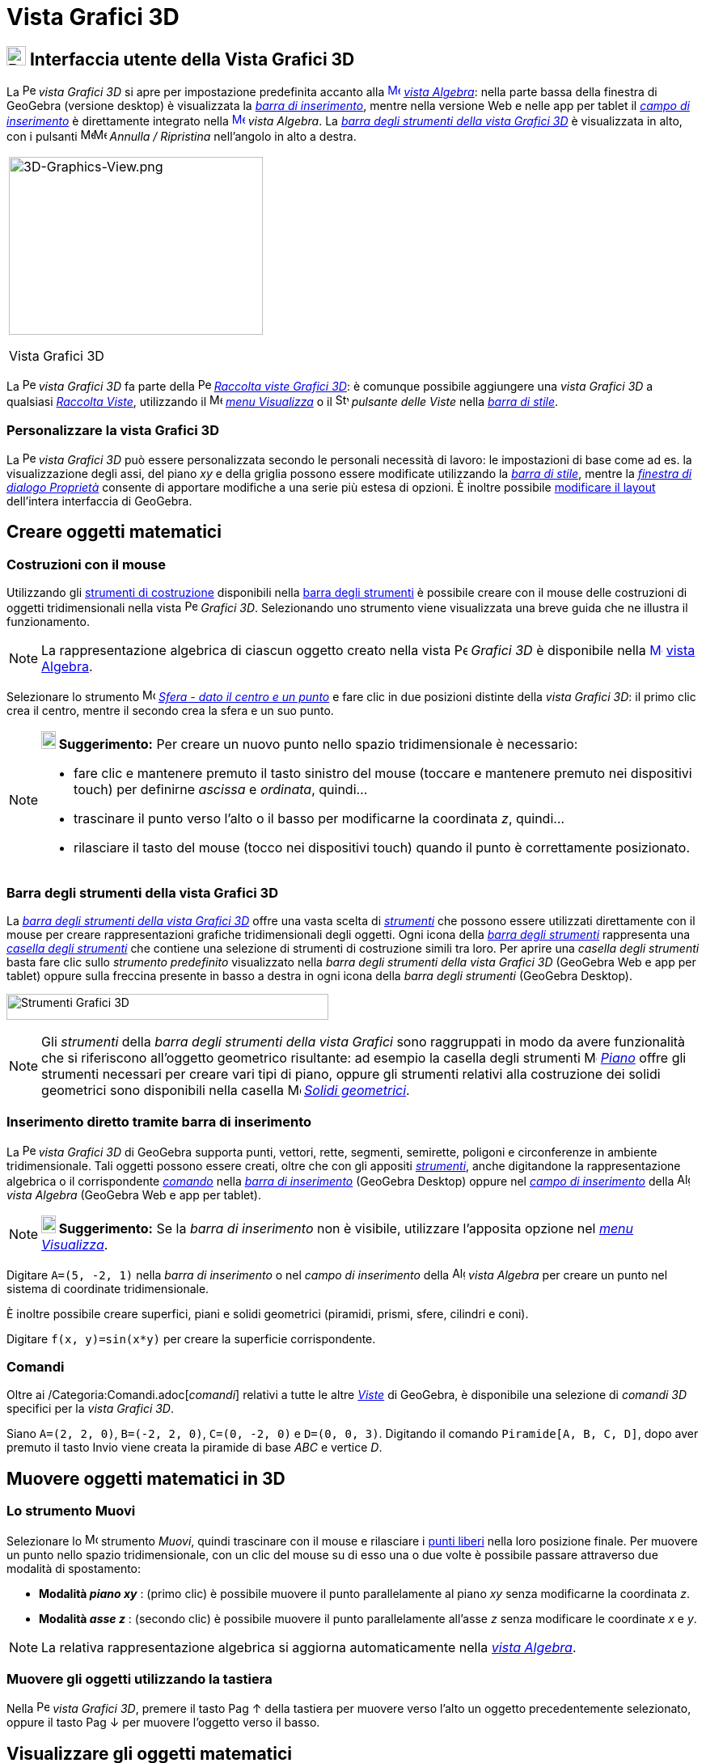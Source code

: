 = Vista Grafici 3D

== [#Interfaccia_utente_della_Vista_Grafici_3D]#image:24px-Perspectives_algebra_3Dgraphics.svg.png[Perspectives algebra 3Dgraphics.svg,width=24,height=24] Interfaccia utente della Vista Grafici 3D#

La image:16px-Perspectives_algebra_3Dgraphics.svg.png[Perspectives algebra 3Dgraphics.svg,width=16,height=16] _vista
Grafici 3D_ si apre per impostazione predefinita accanto alla
xref:/Vista_Algebra.adoc[image:16px-Menu_view_algebra.svg.png[Menu view algebra.svg,width=16,height=16]]
_xref:/Vista_Algebra.adoc[vista Algebra]_: nella parte bassa della finestra di GeoGebra (versione desktop) è
visualizzata la _xref:/Barra_di_inserimento.adoc[barra di inserimento]_, mentre nella versione Web e nelle app per
tablet il _xref:/Barra_di_inserimento.adoc[campo di inserimento]_ è direttamente integrato nella
xref:/Vista_Algebra.adoc[image:16px-Menu_view_algebra.svg.png[Menu view algebra.svg,width=16,height=16]] _vista
Algebra_. La xref:/tools/Strumenti_Grafici_3D.adoc[_barra degli strumenti della vista Grafici 3D_] è visualizzata in
alto, con i pulsanti
image:16px-Menu-edit-undo.svg.png[Menu-edit-undo.svg,width=16,height=16]image:16px-Menu-edit-redo.svg.png[Menu-edit-redo.svg,width=16,height=16]
_Annulla / Ripristina_ nell'angolo in alto a destra.

[width="100%",cols="100%",]
|===
a|
image:314px-3D-Graphics-View.png[3D-Graphics-View.png,width=314,height=220]

Vista Grafici 3D

|===

La image:16px-Perspectives_algebra_3Dgraphics.svg.png[Perspectives algebra 3Dgraphics.svg,width=16,height=16] _vista
Grafici 3D_ fa parte della image:16px-Perspectives_algebra_3Dgraphics.svg.png[Perspectives algebra
3Dgraphics.svg,width=16,height=16] xref:/Raccolta_Viste.adoc[_Raccolta viste Grafici 3D_]: è comunque possibile
aggiungere una _vista Grafici 3D_ a qualsiasi xref:/Raccolta_Viste.adoc[_Raccolta Viste_], utilizzando il
image:16px-Menu-view.svg.png[Menu-view.svg,width=16,height=16] _xref:/Menu_Visualizza.adoc[menu Visualizza]_ o il
image:16px-Stylingbar_dots.svg.png[Stylingbar dots.svg,width=16,height=16] _pulsante delle Viste_ nella
xref:/Barra_di_stile.adoc[_barra di stile_].

=== [#Personalizzare_la_vista_Grafici_3D]#Personalizzare la vista Grafici 3D#

La image:16px-Perspectives_algebra_3Dgraphics.svg.png[Perspectives algebra 3Dgraphics.svg,width=16,height=16] _vista
Grafici 3D_ può essere personalizzata secondo le personali necessità di lavoro: le impostazioni di base come ad es. la
visualizzazione degli assi, del piano _xy_ e della griglia possono essere modificate utilizzando la
xref:/Barra_di_stile.adoc[_barra di stile_], mentre la _xref:/Finestra_di_dialogo_Propriet%C3%A0.adoc[finestra di
dialogo Proprietà]_ consente di apportare modifiche a una serie più estesa di opzioni. È inoltre possibile
xref:/Confronto_tra_le_diverse_versioni_di_GeoGebra.adoc[modificare il layout] dell'intera interfaccia di GeoGebra.

== [#Creare_oggetti_matematici]#Creare oggetti matematici#

=== [#Costruzioni_con_il_mouse]#Costruzioni con il mouse#

Utilizzando gli xref:/Strumenti.adoc[strumenti di costruzione] disponibili nella xref:/Vista_Grafici_3D.adoc[barra degli
strumenti] è possibile creare con il mouse delle costruzioni di oggetti tridimensionali nella vista
image:16px-Perspectives_algebra_3Dgraphics.svg.png[Perspectives algebra 3Dgraphics.svg,width=16,height=16] _Grafici 3D_.
Selezionando uno strumento viene visualizzata una breve guida che ne illustra il funzionamento.

[NOTE]
====

La rappresentazione algebrica di ciascun oggetto creato nella vista
image:16px-Perspectives_algebra_3Dgraphics.svg.png[Perspectives algebra 3Dgraphics.svg,width=16,height=16] _Grafici 3D_
è disponibile nella xref:/Vista_Algebra.adoc[image:16px-Menu_view_algebra.svg.png[Menu view
algebra.svg,width=16,height=16]] xref:/Vista_Algebra.adoc[vista Algebra].

====

[EXAMPLE]
====

Selezionare lo strumento image:16px-Mode_sphere2.svg.png[Mode sphere2.svg,width=16,height=16]
_xref:/tools/Strumento_Sfera_dato_il_centro_e_un_punto.adoc[Sfera - dato il centro e un punto]_ e fare clic in due
posizioni distinte della _vista Grafici 3D_: il primo clic crea il centro, mentre il secondo crea la sfera e un suo
punto.

====

[NOTE]
====

*image:18px-Bulbgraph.png[Note,title="Note",width=18,height=22] Suggerimento:* Per creare un nuovo punto nello spazio
tridimensionale è necessario:

* fare clic e mantenere premuto il tasto sinistro del mouse (toccare e mantenere premuto nei dispositivi touch) per
definirne _ascissa_ e _ordinata_, quindi...
* trascinare il punto verso l'alto o il basso per modificarne la coordinata _z_, quindi...
* rilasciare il tasto del mouse (tocco nei dispositivi touch) quando il punto è correttamente posizionato.

====

=== [#Barra_degli_strumenti_della_vista_Grafici_3D]#Barra degli strumenti della vista Grafici 3D#

La xref:/tools/Strumenti_Grafici_3D.adoc[_barra degli strumenti della vista Grafici 3D_] offre una vasta scelta di
_xref:/Strumenti.adoc[strumenti]_ che possono essere utilizzati direttamente con il mouse per creare rappresentazioni
grafiche tridimensionali degli oggetti. Ogni icona della _xref:/Barra_degli_strumenti.adoc[barra degli strumenti]_
rappresenta una _xref:/Strumenti.adoc[casella degli strumenti]_ che contiene una selezione di strumenti di costruzione
simili tra loro. Per aprire una _casella degli strumenti_ basta fare clic sullo _strumento predefinito_ visualizzato
nella _barra degli strumenti della vista Grafici 3D_ (GeoGebra Web e app per tablet) oppure sulla freccina presente in
basso a destra in ogni icona della _barra degli strumenti_ (GeoGebra Desktop).

image:398px-Toolbar-3D-Graphics.png[Strumenti Grafici 3D,title="Strumenti Grafici 3D",width=398,height=32]

[NOTE]
====

Gli _strumenti_ della _barra degli strumenti della vista Grafici_ sono raggruppati in modo da avere funzionalità che si
riferiscono all'oggetto geometrico risultante: ad esempio la casella degli strumenti
image:16px-Mode_planethreepoint.svg.png[Mode planethreepoint.svg,width=16,height=16]
_xref:/tools/Strumenti_Grafici_3D.adoc[Piano]_ offre gli strumenti necessari per creare vari tipi di piano, oppure gli
strumenti relativi alla costruzione dei solidi geometrici sono disponibili nella casella
image:16px-Mode_pyramid.svg.png[Mode pyramid.svg,width=16,height=16] _xref:/tools/Strumenti_Grafici_3D.adoc[Solidi
geometrici]_.

====

=== [#Inserimento_diretto_tramite_barra_di_inserimento]#Inserimento diretto tramite barra di inserimento#

La image:16px-Perspectives_algebra_3Dgraphics.svg.png[Perspectives algebra 3Dgraphics.svg,width=16,height=16] _vista
Grafici 3D_ di GeoGebra supporta punti, vettori, rette, segmenti, semirette, poligoni e circonferenze in ambiente
tridimensionale. Tali oggetti possono essere creati, oltre che con gli appositi _xref:/Strumenti.adoc[strumenti]_, anche
digitandone la rappresentazione algebrica o il corrispondente _xref:/Comandi.adoc[comando]_ nella
_xref:/Barra_di_inserimento.adoc[barra di inserimento]_ (GeoGebra Desktop) oppure nel
xref:/Barra_di_inserimento.adoc[_campo di inserimento_] della image:16px-Menu_view_algebra.svg.png[Algebra
View,title="Algebra View",width=16,height=16] _vista Algebra_ (GeoGebra Web e app per tablet).

[NOTE]
====

*image:18px-Bulbgraph.png[Note,title="Note",width=18,height=22] Suggerimento:* Se la _barra di inserimento_ non è
visibile, utilizzare l'apposita opzione nel _xref:/Menu_Visualizza.adoc[menu Visualizza]_.

====

[EXAMPLE]
====

Digitare `A=(5, -2, 1)` nella _barra di inserimento_ o nel _campo di inserimento_ della
image:16px-Menu_view_algebra.svg.png[Algebra View,title="Algebra View",width=16,height=16] _vista Algebra_ per creare un
punto nel sistema di coordinate tridimensionale.

====

È inoltre possibile creare superfici, piani e solidi geometrici (piramidi, prismi, sfere, cilindri e coni).

[EXAMPLE]
====

Digitare `f(x, y)=sin(x*y)` per creare la superficie corrispondente.

====

=== [#Comandi]#Comandi#

Oltre ai /Categoria:Comandi.adoc[_comandi_] relativi a tutte le altre _xref:/Viste.adoc[Viste]_ di GeoGebra, è
disponibile una selezione di _comandi 3D_ specifici per la _vista Grafici 3D_.

[EXAMPLE]
====

Siano `A=(2, 2, 0)`, `B=(-2, 2, 0)`, `C=(0, -2, 0)` e `D=(0, 0, 3)`. Digitando il comando `Piramide[A, B, C, D]`, dopo
aver premuto il tasto [.kcode]#Invio# viene creata la piramide di base _ABC_ e vertice _D_.

====

== [#Muovere_oggetti_matematici_in_3D]#Muovere oggetti matematici in 3D#

=== [#Lo_strumento_Muovi]#Lo strumento Muovi#

Selezionare lo image:16px-Mode_move.svg.png[Move Tool,title="Move Tool",width=16,height=16] strumento _Muovi_, quindi
trascinare con il mouse e rilasciare i xref:/Oggetti_liberi_dipendenti_e_ausiliari.adoc[punti liberi] nella loro
posizione finale. Per muovere un punto nello spazio tridimensionale, con un clic del mouse su di esso una o due volte è
possibile passare attraverso due modalità di spostamento:

* *Modalità _piano xy_* : (primo clic) è possibile muovere il punto parallelamente al piano _xy_ senza modificarne la
coordinata _z_.
* *Modalità _asse z_* : (secondo clic) è possibile muovere il punto parallelamente all'asse _z_ senza modificare le
coordinate _x_ e _y_.

[NOTE]
====

La relativa rappresentazione algebrica si aggiorna automaticamente nella _xref:/Vista_Algebra.adoc[vista Algebra]_.

====

=== [#Muovere_gli_oggetti_utilizzando_la_tastiera]#Muovere gli oggetti utilizzando la tastiera#

Nella image:16px-Perspectives_algebra_3Dgraphics.svg.png[Perspectives algebra 3Dgraphics.svg,width=16,height=16] _vista
Grafici 3D_, premere il tasto [.kcode]#Pag ↑# della tastiera per muovere verso l'alto un oggetto precedentemente
selezionato, oppure il tasto [.kcode]#Pag ↓# per muovere l'oggetto verso il basso.

== [#Visualizzare_gli_oggetti_matematici]#Visualizzare gli oggetti matematici#

=== [#Traslare_il_sistema_di_coordinate]#Traslare il sistema di coordinate#

Per muovere la porzione di image:16px-Perspectives_algebra_3Dgraphics.svg.png[Perspectives algebra
3Dgraphics.svg,width=16,height=16] _vista Grafici 3D_ visualizzata, selezionare lo strumento
image:16px-Mode_translateview.svg.png[Mode translateview.svg,width=16,height=16]
xref:/tools/Strumento_Muovi_la_vista_Grafici.adoc[Muovi la vista Grafici] e trascinare con il mouse, quindi rilasciare,
una zona della vista _Grafici 3D_. È possibile disporre di due modalità di movimento, che si ottengono con un clic sullo
sfondo della image:16px-Perspectives_algebra_3Dgraphics.svg.png[Perspectives algebra 3Dgraphics.svg,width=16,height=16]
_vista Grafici 3D_:

* *Modalità _piano xy_* : trasla la porzione visibile della Vista parallelamente al _piano xy_.
* *Modalità _asse z_* : trasla la porzione visibile della Vista parallelamente all' _asse z_.

In alternativa basta tenere premuto il tasto [.kcode]#Maiusc# della tastiera e trascinare lo sfondo della
image:16px-Perspectives_algebra_3Dgraphics.svg.png[Perspectives algebra 3Dgraphics.svg,width=16,height=16] _vista
Grafici 3D_. Come nel caso precedente, è possibile alternare con un ulteriore clic le due modalità di traslazione,
sempre mantenendo premuto il tasto [.kcode]#Maiusc#.

[NOTE]
====

Per tornare alla visualizzazione predefinita fare clic sul pulsante
image:16px-Stylingbar_graphicsview_standardview.svg.png[Stylingbar graphicsview standardview.svg,width=16,height=16]
_Torna alla visualizzazione predefinita_ nella xref:/Barra_di_stile.adoc[_barra di stile della vista Grafici 3D_].

====

=== [#Rotazione_del_sistema_di_coordinate]#Rotazione del sistema di coordinate#

Per ruotare il sistema di coordinate utilizzare lo image:16px-Mode_rotateview.svg.png[Rotate 3D Graphics View
Tool,title="Rotate 3D Graphics View Tool",width=16,height=16]
_xref:/tools/Strumento_Ruota_la_vista_Grafici_3D.adoc[strumento Ruota la vista Grafici 3D]_ e trascinare lo sfondo della
vista con il puntatore del mouse, oppure semplicemente trascinare lo sfondo della Vista, mantenendo premuto il tasto
destro del mouse.

Per continuare la rotazione del sistema di coordinate dopo che viene rilasciato il pulsante del mouse, utilizzare le
opzioni image:16px-Stylingbar_graphics3D_rotateview_play.svg.png[Stylingbar graphics3D rotateview
play.svg,width=16,height=16] _Avvia la rotazione della Vista_
image:16px-Stylingbar_graphics3D_rotateview_pause.svg.png[Stylingbar graphics3D rotateview pause.svg,width=16,height=16]
e _Arresta la rotazione della Vista_, disponibili nella xref:/Barra_di_stile.adoc[_barra di stile della vista Grafici
3D_].

[NOTE]
====

Per ritornare alle condizioni iniziali, fare clic sul pulsante
image:16px-Stylingbar_graphics3D_standardview_rotate.svg.png[Stylingbar graphics3D standardview
rotate.svg,width=16,height=16] _Torna alla visualizzazione predefinita_ disponibile nella
xref:/Barra_di_stile.adoc[_barra di stile della vista Grafici 3D_].

====

=== [#Vista_frontale_di_un_oggetto]#Vista frontale di un oggetto#

Lo image:16px-Mode_viewinfrontof.svg.png[Mode viewinfrontof.svg,width=16,height=16]
_xref:/tools/Strumento_Vista_frontale.adoc[strumento Vista frontale]_ sposta il punto di vista del sistema di coordinate
di fronte all'oggetto selezionato.

=== [#Zoom]#Zoom#

Gli strumenti image:16px-Mode_zoomin.svg.png[Mode zoomin.svg,width=16,height=16]
_xref:/tools/Strumento_Zoom_avanti.adoc[Zoom avanti]_ e image:16px-Mode_zoomout.svg.png[Mode
zoomout.svg,width=16,height=16] _xref:/tools/Strumento_Zoom_indietro.adoc[Zoom indietro]_ consentono di fare uno zoom
nella image:16px-Perspectives_algebra_3Dgraphics.svg.png[Perspectives algebra 3Dgraphics.svg,width=16,height=16] _vista
Grafici 3D_.

[NOTE]
====

*image:18px-Bulbgraph.png[Note,title="Note",width=18,height=22] Suggerimento:* Per ottenere uno zoom è anche possibile
utilizzare la rotellina del mouse.

====

=== [#Barra_di_stile_della_vista_Grafici_3D]#Barra di stile della vista Grafici 3D#

La xref:/Barra_di_stile.adoc[_barra di stile della vista Grafici 3D_] contiene pulsanti che consentono di:

* image:16px-Stylingbar_graphics3D_axes_plane.svg.png[Stylingbar graphics3D axes plane.svg,width=16,height=16]
visualizzare / nascondere gli assi
* image:16px-Stylingbar_graphics3D_plane.svg.png[Stylingbar graphics3D plane.svg,width=16,height=16] visualizzare /
nascondere il piano _xy_
* image:16px-Stylingbar_graphicsview_show_or_hide_the_grid.svg.png[Stylingbar graphicsview show or hide the
grid.svg,width=16,height=16] visualizzare / nascondere la griglia nel piano _xy_
* image:16px-Stylingbar_graphicsview_standardview.svg.png[Stylingbar graphicsview standardview.svg,width=16,height=16]
tornare alla visualizzazione predefinita
* image:16px-Stylingbar_graphicsview_point_capturing.svg.png[Stylingbar graphicsview point
capturing.svg,width=16,height=16] modificare le impostazioni di _xref:/Cattura_punto.adoc[cattura punto]_
* image:16px-Stylingbar_graphics3D_rotateview_play.svg.png[Stylingbar graphics3D rotateview play.svg,width=16,height=16]
avviare / arrestare la rotazione automatica della vista
* image:16px-Stylingbar_graphics3D_view_xy.svg.png[Stylingbar graphics3D view xy.svg,width=16,height=16] modificare la
direzione di vista della costruzione
* image:16px-Stylingbar_graphics3D_view_orthographic.svg.png[Stylingbar graphics3D view
orthographic.svg,width=16,height=16] selezionare il tipo di proiezione
* image:16px-Menu-options.svg.png[Menu-options.svg,width=16,height=16] aprire la
_xref:/Finestra_di_dialogo_Propriet%C3%A0.adoc[finestra di dialogo Proprietà]_ (GeoGebra Web e app per tablet)
* image:16px-Stylingbar_dots.svg.png[Stylingbar dots.svg,width=16,height=16] visualizzare ulteriori
_xref:/Viste.adoc[Viste]_ nella finestra di GeoGebra (GeoGebra Web e app per tablet)

=== [#Barra_di_stile_per_strumenti_e_oggetti]#Barra di stile per strumenti e oggetti#

La xref:/Barra_di_stile.adoc[barra di stile] visualizzata si adatta automaticamente allo
xref:/Strumenti.adoc[_strumento_] o all'oggetto selezionato. Per ulteriori informazioni fare riferimento alla pagina
xref:/Barra_di_stile.adoc[Opzioni della barra di stile per strumenti e oggetti].
